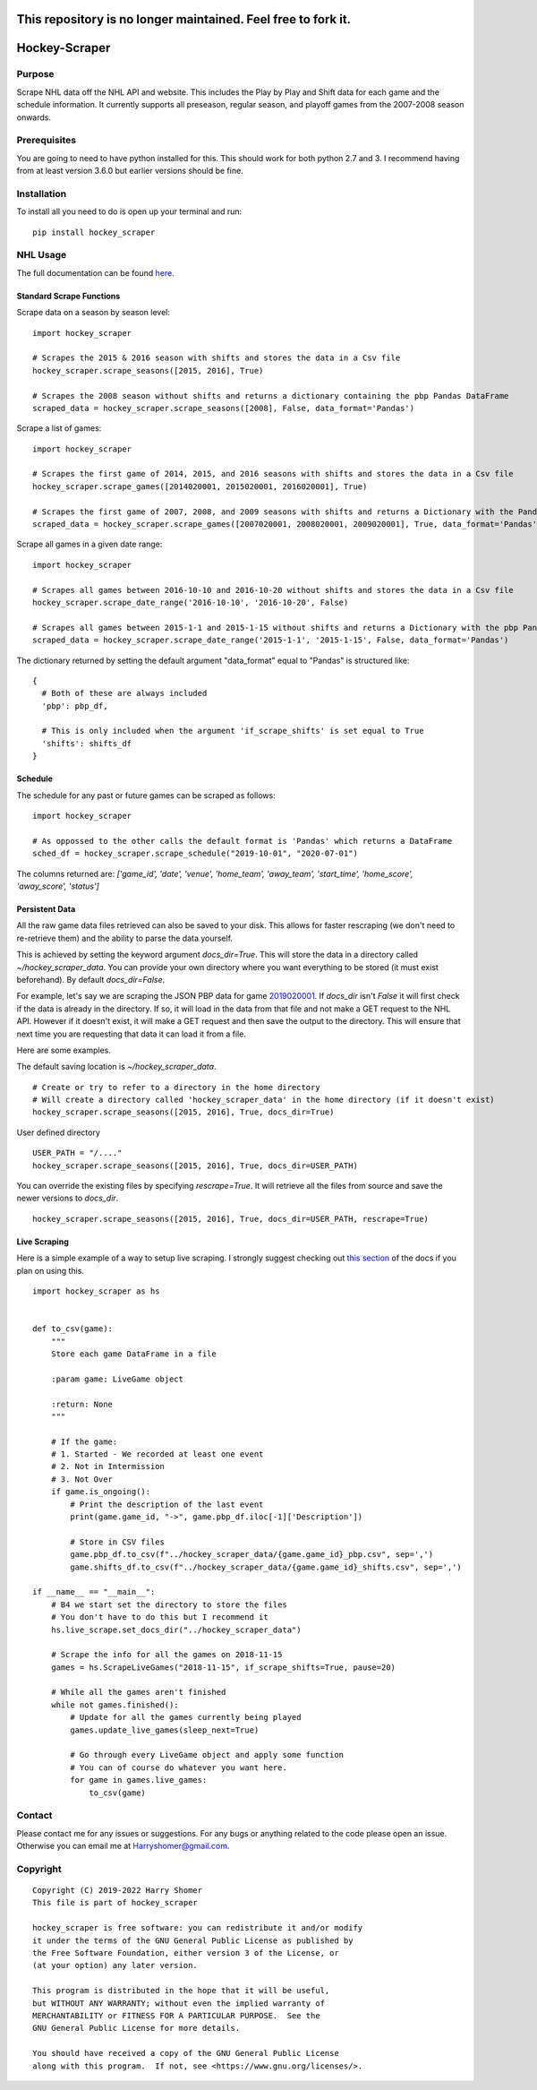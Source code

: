 .. role:: red
.. raw:: html

    <style> .red {color:red} </style>

:red:`This repository is no longer maintained. Feel free to fork it.`
==================================================================================


.. .. image:: https://badge.fury.io/py/hockey-scraper.svg
..    :target: https://badge.fury.io/py/hockey-scraper
.. .. image:: https://readthedocs.org/projects/hockey-scraper/badge/?version=latest
..    :target: https://readthedocs.org/projects/hockey-scraper/?badge=latest
..    :alt: Documentation Status


Hockey-Scraper
==============

.. inclusion-marker-for-sphinx


Purpose
-------

Scrape NHL data off the NHL API and website. This includes the Play by Play and Shift data for each game and the schedule information. 
It currently supports all preseason, regular season, and playoff games from the 2007-2008 season onwards. 

Prerequisites
-------------

You are going to need to have python installed for this. This should work for both python 2.7 and 3. I recommend having
from at least version 3.6.0 but earlier versions should be fine.

Installation
------------

To install all you need to do is open up your terminal and run:

::

    pip install hockey_scraper


NHL Usage
---------

The full documentation can be found `here <http://hockey-scraper.readthedocs.io/en/latest/>`_.

Standard Scrape Functions
~~~~~~~~~~~~~~~~~~~~~~~~~

Scrape data on a season by season level:

::

    import hockey_scraper

    # Scrapes the 2015 & 2016 season with shifts and stores the data in a Csv file
    hockey_scraper.scrape_seasons([2015, 2016], True)

    # Scrapes the 2008 season without shifts and returns a dictionary containing the pbp Pandas DataFrame
    scraped_data = hockey_scraper.scrape_seasons([2008], False, data_format='Pandas')

Scrape a list of games:

::

    import hockey_scraper

    # Scrapes the first game of 2014, 2015, and 2016 seasons with shifts and stores the data in a Csv file
    hockey_scraper.scrape_games([2014020001, 2015020001, 2016020001], True)

    # Scrapes the first game of 2007, 2008, and 2009 seasons with shifts and returns a Dictionary with the Pandas DataFrames
    scraped_data = hockey_scraper.scrape_games([2007020001, 2008020001, 2009020001], True, data_format='Pandas')

Scrape all games in a given date range:

::

    import hockey_scraper

    # Scrapes all games between 2016-10-10 and 2016-10-20 without shifts and stores the data in a Csv file
    hockey_scraper.scrape_date_range('2016-10-10', '2016-10-20', False)

    # Scrapes all games between 2015-1-1 and 2015-1-15 without shifts and returns a Dictionary with the pbp Pandas DataFrame
    scraped_data = hockey_scraper.scrape_date_range('2015-1-1', '2015-1-15', False, data_format='Pandas')


The dictionary returned by setting the default argument "data_format" equal to "Pandas" is structured like:

::

    {
      # Both of these are always included
      'pbp': pbp_df,

      # This is only included when the argument 'if_scrape_shifts' is set equal to True
      'shifts': shifts_df
    }


Schedule
~~~~~~~~

The schedule for any past or future games can be scraped as follows:

::

    import hockey_scraper

    # As oppossed to the other calls the default format is 'Pandas' which returns a DataFrame
    sched_df = hockey_scraper.scrape_schedule("2019-10-01", "2020-07-01")

The columns returned are: `['game_id', 'date', 'venue', 'home_team', 'away_team', 'start_time', 'home_score', 'away_score', 'status']`


Persistent Data
~~~~~~~~~~~~~~~

All the raw game data files retrieved can also be saved to your disk. This allows for faster rescraping (we don't need to re-retrieve them) 
and the ability to parse the data yourself.

This is achieved by setting the keyword argument `docs_dir=True`. This will store the data in a directory called `~/hockey_scraper_data`. 
You can provide your own directory where you want everything to be stored (it must exist beforehand). By default `docs_dir=False`.

For example, let's say we are scraping the JSON PBP data for game `2019020001 <http://statsapi.web.nhl.com/api/v1/game/2019020001/feed/live>`_. 
If `docs_dir` isn't `False` it will first check if the data is already in the directory. If so, it will load in the data from that file and not make a GET 
request to the NHL API. However if it doesn't exist, it will make a GET request and then save the output to the directory. 
This will ensure that next time you are requesting that data it can load it from a file.

Here are some examples.

The default saving location is `~/hockey_scraper_data`.


::

    # Create or try to refer to a directory in the home directory
    # Will create a directory called 'hockey_scraper_data' in the home directory (if it doesn't exist)
    hockey_scraper.scrape_seasons([2015, 2016], True, docs_dir=True)


User defined directory

::

    USER_PATH = "/...."
    hockey_scraper.scrape_seasons([2015, 2016], True, docs_dir=USER_PATH)


You can override the existing files by specifying `rescrape=True`. It will retrieve all the files from source and save the newer versions to `docs_dir`.

::

    hockey_scraper.scrape_seasons([2015, 2016], True, docs_dir=USER_PATH, rescrape=True)



Live Scraping
~~~~~~~~~~~~~

Here is a simple example of a way to setup live scraping. I strongly suggest checking out
`this section <https://hockey-scraper.readthedocs.io/en/latest/live_scrape.html>`_ of the docs if you plan on using this.
::

   import hockey_scraper as hs


   def to_csv(game):
       """
       Store each game DataFrame in a file

       :param game: LiveGame object

       :return: None
       """

       # If the game:
       # 1. Started - We recorded at least one event
       # 2. Not in Intermission
       # 3. Not Over
       if game.is_ongoing():
           # Print the description of the last event
           print(game.game_id, "->", game.pbp_df.iloc[-1]['Description'])

           # Store in CSV files
           game.pbp_df.to_csv(f"../hockey_scraper_data/{game.game_id}_pbp.csv", sep=',')
           game.shifts_df.to_csv(f"../hockey_scraper_data/{game.game_id}_shifts.csv", sep=',')

   if __name__ == "__main__":
       # B4 we start set the directory to store the files
       # You don't have to do this but I recommend it
       hs.live_scrape.set_docs_dir("../hockey_scraper_data")

       # Scrape the info for all the games on 2018-11-15
       games = hs.ScrapeLiveGames("2018-11-15", if_scrape_shifts=True, pause=20)

       # While all the games aren't finished
       while not games.finished():
           # Update for all the games currently being played
           games.update_live_games(sleep_next=True)

           # Go through every LiveGame object and apply some function
           # You can of course do whatever you want here.
           for game in games.live_games:
               to_csv(game)



Contact
-------

Please contact me for any issues or suggestions. For any bugs or anything related to the code please open an issue.
Otherwise you can email me at Harryshomer@gmail.com.


Copyright
---------
::

    Copyright (C) 2019-2022 Harry Shomer
    This file is part of hockey_scraper

    hockey_scraper is free software: you can redistribute it and/or modify
    it under the terms of the GNU General Public License as published by
    the Free Software Foundation, either version 3 of the License, or
    (at your option) any later version.

    This program is distributed in the hope that it will be useful,
    but WITHOUT ANY WARRANTY; without even the implied warranty of
    MERCHANTABILITY or FITNESS FOR A PARTICULAR PURPOSE.  See the
    GNU General Public License for more details.

    You should have received a copy of the GNU General Public License
    along with this program.  If not, see <https://www.gnu.org/licenses/>.
